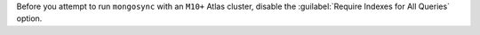 Before you attempt to run ``mongosync`` with an ``M10+`` Atlas cluster, disable 
the :guilabel:`Require Indexes for All Queries` option.